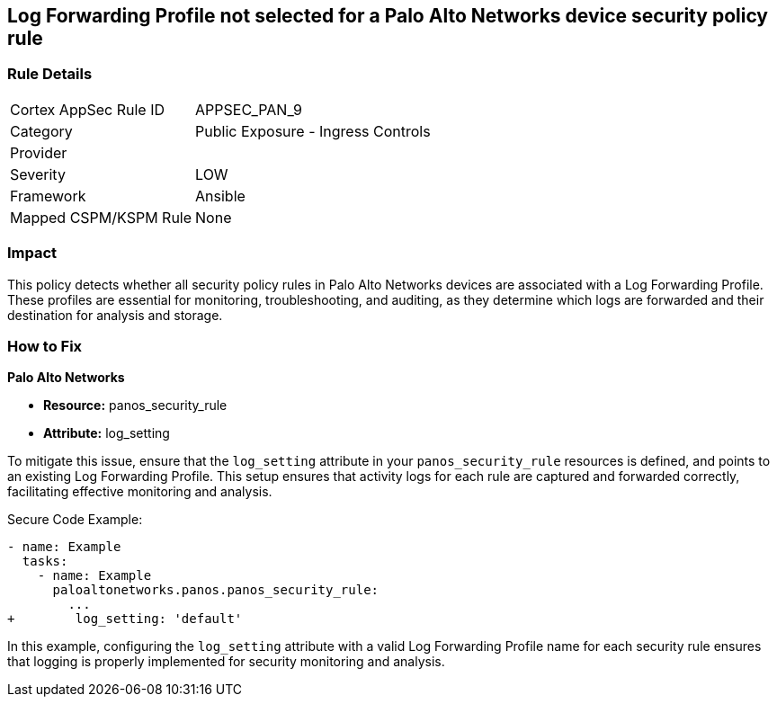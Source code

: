 == Log Forwarding Profile not selected for a Palo Alto Networks device security policy rule

=== Rule Details

[cols="1,2"]
|===
|Cortex AppSec Rule ID |APPSEC_PAN_9
|Category |Public Exposure - Ingress Controls
|Provider |
|Severity |LOW
|Framework |Ansible
|Mapped CSPM/KSPM Rule |None
|===


=== Impact
This policy detects whether all security policy rules in Palo Alto Networks devices are associated with a Log Forwarding Profile. These profiles are essential for monitoring, troubleshooting, and auditing, as they determine which logs are forwarded and their destination for analysis and storage.

=== How to Fix

*Palo Alto Networks*

* *Resource:* panos_security_rule
* *Attribute:* log_setting

To mitigate this issue, ensure that the `log_setting` attribute in your `panos_security_rule` resources is defined, and points to an existing Log Forwarding Profile. This setup ensures that activity logs for each rule are captured and forwarded correctly, facilitating effective monitoring and analysis.

Secure Code Example:

[source,yaml]
----
- name: Example
  tasks:
    - name: Example
      paloaltonetworks.panos.panos_security_rule:
        ...
+        log_setting: 'default'
----

In this example, configuring the `log_setting` attribute with a valid Log Forwarding Profile name for each security rule ensures that logging is properly implemented for security monitoring and analysis.
